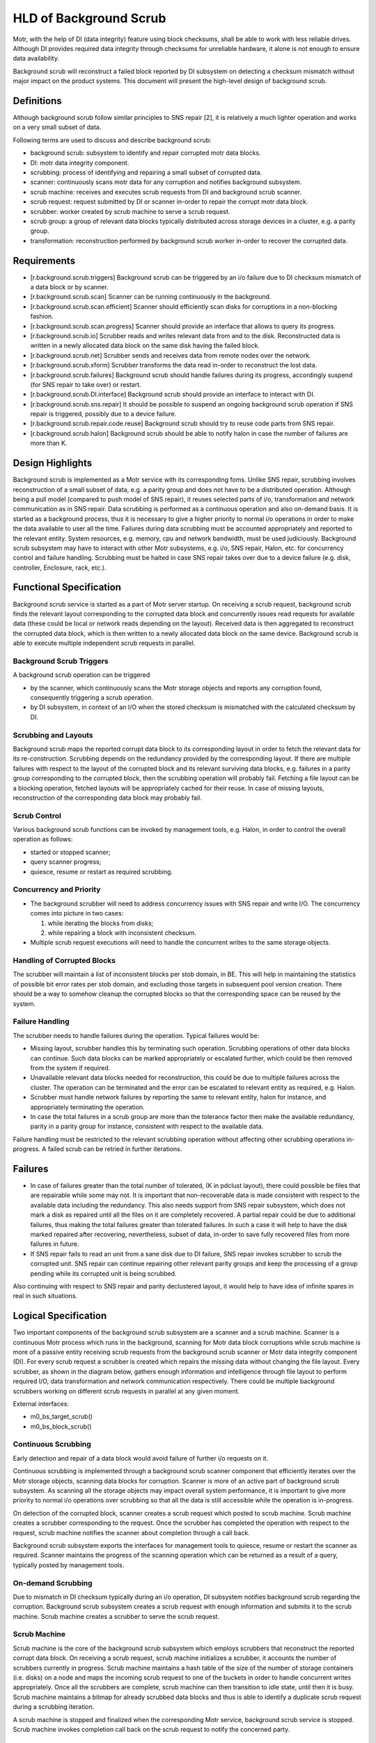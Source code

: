 ========================
HLD of Background Scrub
========================

Motr, with the help of DI (data integrity) feature using block checksums, shall be able to work with less reliable drives. Although DI provides required data integrity through checksums for unreliable hardware, it alone is not enough to ensure data availability.

Background scrub will reconstruct a failed block reported by DI subsystem on detecting a checksum mismatch without major impact on the product systems. This document will present the high-level design of background scrub. 

***************
Definitions
***************

Although background scrub follow similar principles to SNS repair [2], it is relatively a much lighter operation and works on a very small subset of data.

Following terms are used to discuss and describe background scrub:

- background scrub: subsystem to identify and repair corrupted motr data blocks. 

- DI: motr data integrity component. 

- scrubbing: process of identifying and repairing a small subset of corrupted data. 

- scanner: continuously scans motr data for any corruption and notifies background subsystem. 

- scrub machine: receives and executes scrub requests from DI and background scrub scanner. 

- scrub request: request submitted by DI or scanner in-order to repair the corrupt motr data block. 

- scrubber: worker created by scrub machine to serve a scrub request. 

- scrub group: a group of relevant data blocks typically distributed across storage devices in a cluster, e.g. a parity group. 

- transformation: reconstruction performed by background scrub worker in-order to recover the corrupted data.

***************
Requirements
***************

- [r.background.scrub.triggers] Background scrub can be triggered by an i/o failure due to DI checksum mismatch of a data block or by scanner. 

- [r.background.scrub.scan] Scanner can be running continuously in the background. 

- [r.background.scrub.scan.efficient] Scanner should efficiently scan disks for corruptions in a  non-blocking fashion. 

- [r.background.scrub.scan.progress] Scanner should provide an interface that allows to query its progress. 

- [r.background.scrub.io] Scrubber reads and writes relevant data from and to the disk. Reconstructed data is written in a newly allocated data block on the same disk having the failed block. 

- [r.background.scrub.net] Scrubber sends and receives data from remote nodes over the network. 

- [r.background.scrub.xform] Scrubber transforms the data read in-order to reconstruct the lost data. 

- [r.background.scrub.failures] Background scrub should handle failures during its progress, accordingly suspend (for SNS repair to take over) or restart. 

- [r.background.scrub.DI.interface] Background scrub should provide an interface to interact with DI. 

- [r.background.scrub.sns.repair] It should be possible to suspend an ongoing background scrub operation if SNS repair is triggered, possibly due to a device failure. 

- [r.background.scrub.repair.code.reuse] Background scrub should try to reuse code parts from SNS repair. 

- [r.background.scrub.halon] Background scrub should be able to notify halon in case the number of failures are more than K.

*******************
Design Highlights
*******************

Background scrub is implemented as a Motr service with its corresponding foms. Unlike SNS repair, scrubbing involves reconstruction of a small subset of data, e.g. a parity group and does not have to be a distributed operation. Although being a pull model (compared to push model of SNS repair), it reuses selected parts of i/o, transformation and network communication as in SNS repair. Data scrubbing is performed as a continuous operation and also on-demand basis. It is started as a background process, thus it is necessary to give a higher priority to normal i/o operations in order to make the data available to user all the time. Failures during data scrubbing must be accounted appropriately and reported to the relevant entity. System resources, e.g. memory, cpu and network bandwidth, must be used judiciously. Background scrub subsystem may have to interact with other Motr subsystems, e.g. i/o, SNS repair, Halon, etc. for concurrency control and failure handling. Scrubbing must be halted in case SNS repair takes over due to a device failure (e.g. disk, controller, Enclosure, rack, etc.).

************************
Functional Specification
************************

Background scrub service is started as a part of Motr server startup. On receiving a scrub request, background scrub finds the relevant layout corresponding to the corrupted data block and concurrently issues read requests for available data (these could be local or network reads depending on the layout). Received data is then aggregated to reconstruct the corrupted data block, which is then written to a newly allocated data block on the same device. Background scrub is able to execute multiple independent scrub requests in parallel.

Background Scrub Triggers
=========================

A background scrub operation can be triggered

- by the scanner, which continuously scans the Motr storage objects and reports any corruption found, consequently triggering a scrub operation.

- by DI subsystem, in context of an I/O when the stored checksum is mismatched with the calculated checksum by DI.

Scrubbing and Layouts
=====================

Background scrub maps the reported corrupt data block to its corresponding layout in order to fetch the relevant data for its re-construction. Scrubbing depends on the redundancy provided by the corresponding layout. If there are multiple failures with respect to the layout of the corrupted block and its relevant surviving data blocks, e.g. failures in a parity group corresponding to the corrupted block, then the scrubbing operation will probably fail. Fetching a file layout can be a blocking operation, fetched layouts will be appropriately cached for their reuse. In case of missing layouts, reconstruction of the corresponding data block may probably fail.

Scrub Control
=============

Various background scrub functions can be invoked by management tools, e.g. Halon, in order to control the overall operation as follows: 

- started or stopped scanner; 

- query scanner progress; 

- quiesce, resume or restart as required scrubbing.

Concurrency and Priority
========================

- The background scrubber will need to address concurrency issues with SNS repair and write I/O.  The concurrency comes into picture in two cases: 

  #. while iterating the blocks from disks; 

  #. while repairing a block with inconsistent checksum.     

- Multiple scrub request executions will need to handle the concurrent writes to the same storage objects.

Handling of Corrupted Blocks
=============================
The scrubber will maintain a list of inconsistent blocks per stob domain, in BE. This will help in maintaining the statistics of possible bit error rates per stob domain, and excluding those targets in subsequent pool version creation.  There should be a way to somehow cleanup the corrupted blocks so that the corresponding space can be reused by the system.

Failure Handling
=================

The scrubber needs to handle failures during the operation. Typical failures would be:

- Missing layout, scrubber handles this by terminating such operation. Scrubbing operations of other data blocks can continue. Such data blocks can be marked appropriately or escalated further, which could be then removed from the system if required. 

- Unavailable relevant data blocks needed for reconstruction, this could be due to multiple failures across the cluster. The operation can be terminated and the error can be escalated to relevant entity as required, e.g. Halon. 

- Scrubber must handle network failures by reporting the same to relevant entity, halon for instance, and appropriately terminating the operation. 

- In case the total failures in a scrub group are more than the tolerance factor then make the available redundancy, parity in a parity group for instance, consistent with respect to the available data.

Failure handling must be restricted to the relevant scrubbing operation without affecting other scrubbing operations in-progress. A failed scrub can be retried in further iterations.

***************
Failures
***************

- In case of failures greater than the total number of tolerated, (K in pdclust layout), there could possible be files that are repairable while some may not. It is important that non-recoverable data is made consistent with respect to the available data including the redundancy. This also needs support from SNS repair subsystem, which does not mark a disk as repaired until all the files on it are completely recovered. A partial repair could be due to additional failures, thus making the total failures greater than tolerated failures. In such a case it will help to have the disk marked repaired after recovering, nevertheless, subset of data, in-order to save fully recovered files from more failures in future.

- If SNS repair fails to read an unit from a sane disk due to DI failure, SNS repair invokes scrubber to scrub the corrupted unit. SNS repair can continue repairing other relevant parity groups and keep the processing of a group pending while its corrupted unit is being scrubbed.

Also continuing with respect to SNS repair and parity declustered layout, it would help to have idea of infinite spares in real in such situations. 


*********************
Logical Specification
*********************

Two important components of the background scrub subsystem are a scanner and a scrub machine. Scanner is a continuous Motr process which runs in the background, scanning for Motr data block corruptions while scrub machine is more of a passive entity receiving scrub requests from the background scrub scanner or Motr data integrity component (DI). For every scrub request a scrubber is created which repairs the missing data without changing the file layout. Every scrubber, as shown in the diagram below, gathers enough information and intelligence through file layout to perform required I/O, data transformation and network communication respectively. There could be multiple background scrubbers working on different scrub requests in parallel at any given moment.

External interfaces:

- m0_bs_target_scrub()

- m0_bs_block_scrub() 

Continuous Scrubbing
====================

Early detection and repair of a data block would avoid failure of further i/o requests on it. 

Continuous scrubbing is implemented through a background scrub scanner component that efficiently iterates over the Motr storage objects, scanning data blocks for corruption. Scanner is more of an active part of background scrub subsystem. As scanning all the storage objects may impact overall system performance, it is important to give more priority to normal i/o operations over scrubbing so that all the data is still accessible while the operation is in-progress. 

On detection of the corrupted block, scanner creates a scrub request which posted to scrub machine. Scrub machine creates a scrubber corresponding to the request. Once the scrubber has completed the operation with respect to the request, scrub machine notifies the scanner about completion through a call back.

Background scrub subsystem exports the interfaces for management tools to quiesce, resume or restart the scanner as required. Scanner maintains the progress of the scanning operation which can be returned as a result of a query, typically posted by management tools.

On-demand Scrubbing
====================

Due to mismatch in DI checksum typically during an i/o operation, DI subsystem notifies background scrub regarding the corruption. Background scrub subsystem creates a scrub request with enough information and submits it to the scrub machine. Scrub machine creates a scrubber to serve the scrub request.

Scrub Machine
===============

Scrub machine is the core of the background scrub subsystem which employs scrubbers that reconstruct the reported corrupt data block. On receiving a scrub request, scrub machine initializes a scrubber, it accounts the number of scrubbers currently in progress. Scrub machine maintains a hash table of the size of the number of storage containers (i.e. disks) on a node and maps the incoming scrub request to one of the buckets in order to handle concurrent writes appropriately. Once all the scrubbers are complete, scrub machine can then transition to idle state, until then it is busy. Scrub machine maintains a bitmap for already scrubbed data blocks and thus is able to identify a duplicate scrub request during a scrubbing iteration.

A scrub machine is stopped and finalized when the corresponding Motr service, background scrub service is stopped. Scrub machine invokes completion call back on the scrub request to notify the concerned party.

Scrub Request
===============

Scrub request is created in-order to report a data block corruption, presently by the scanner or DI subsystem. It typically comprises of information about data block, mainly the block id, offset, storage container id, etc. User can implement a request completion callback provided by the scrub request interface, which is invoked by the scrub machine on request completion.

Scrubber
==========

A Scrubber is initialized by scrub machine for each scrub request. Scrubber goes through the phases of i/o, network communication and transformation in-order to reconstruct the corrupted data block. 

Corrupted block is mapped to its corresponding file layout. Using the file layout scrubber, fetches the relevant data and passes it to a transformation function that reconstructs the missing data. Recovered data is then written to the new location on same storage device as the corrupted block. Failures during the operation, transitions scrubber to a fail state, appropriate action is taken to escalate the failures depending on their type.

Typical failures could be missing file layout, unavailability of relevant data blocks, network failures and i/o errors that can be reported.

Concurrency Control
===================

- The background scrubber addresses concurrency issues with SNS repair and write IO.  The concurrency comes into picture in following cases:

  - while iterating the blocks from disks;

  - while repairing a block with inconsistent checksum.


  The first of the two can be addressed by either holding a group level lock of balloc or by holding a lock at the level of ad stob. The second one requires holding a file lock. The lock will be held at the group level across all instances of scrubber running in the cluster. This lock will be relinquished when none of the members of the group require to hold the lock anymore. 

 As an alternative, scrubber operation can be halted until SNS repair is completed. 

- Concurrent writes to the same storage objects by multiple scrubbers is handled by scheduling the scrubber writes based on the storage container ids. 

Dependencies
============

- DI 

  - [r.di.checksum.calc] Interface to calculate the checksum for given data 

  - [r.di.checksum.match] Interface to read and match the checksum for given data block

- Layout

  - [r.layout.map]: It must be possible to map a corrupted data block to its corresponding file and layout.

***************
Scenarios
***************

Scenario 1
============

.. image:: Images/Scenario1.PNG

Scenario 2
============

.. image:: Images/Scenario2.PNG

Scenario 3
============

.. image:: Images/Scenario3.PNG

Scenario 4
============

.. image:: Images/Scenario4.PNG

***************
Scalability
***************

Major factor affecting data scrubbing operations are:

- Number of storage devices in the given node 

- Amount of data stored in the devices 

- Concurrent normal operations 

- Frequency of corruptions reported 

- Mean time taken by scanner to scan all the data blocks on all the storage devices in a node. 

- Time taken by scrubber to process a scrub request
